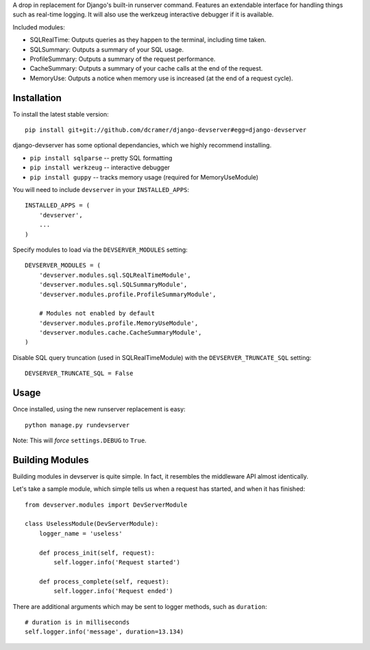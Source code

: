 A drop in replacement for Django's built-in runserver command. Features an extendable interface for handling things such as real-time logging. It will also use the werkzeug interactive debugger if it is available.

.. image:: http://www.pastethat.com/media/files/2010/02/10/Screen_shot_2010-02-10_at_10.05.31_PM.png
   :alt: devserver screenshot

Included modules:

* SQLRealTime: Outputs queries as they happen to the terminal, including time taken.
* SQLSummary: Outputs a summary of your SQL usage.
* ProfileSummary: Outputs a summary of the request performance.
* CacheSummary: Outputs a summary of your cache calls at the end of the request.
* MemoryUse: Outputs a notice when memory use is increased (at the end of a request cycle).

Installation
------------

To install the latest stable version::

	pip install git+git://github.com/dcramer/django-devserver#egg=django-devserver


django-devserver has some optional dependancies, which we highly recommend installing.

* ``pip install sqlparse`` -- pretty SQL formatting
* ``pip install werkzeug`` -- interactive debugger
* ``pip install guppy`` -- tracks memory usage (required for MemoryUseModule)

You will need to include ``devserver`` in your ``INSTALLED_APPS``::

	INSTALLED_APPS = (
	    'devserver',
	    ...
	)

Specify modules to load via the ``DEVSERVER_MODULES`` setting::

	DEVSERVER_MODULES = (
	    'devserver.modules.sql.SQLRealTimeModule',
	    'devserver.modules.sql.SQLSummaryModule',
	    'devserver.modules.profile.ProfileSummaryModule',

	    # Modules not enabled by default
	    'devserver.modules.profile.MemoryUseModule',
	    'devserver.modules.cache.CacheSummaryModule',
	)

Disable SQL query truncation (used in SQLRealTimeModule) with the ``DEVSERVER_TRUNCATE_SQL`` setting::

	DEVSERVER_TRUNCATE_SQL = False

Usage
-----

Once installed, using the new runserver replacement is easy::

	python manage.py rundevserver

Note: This will *force* ``settings.DEBUG`` to ``True``.

Building Modules
----------------

Building modules in devserver is quite simple. In fact, it resembles the middleware API almost identically.

Let's take a sample module, which simple tells us when a request has started, and when it has finished::

	from devserver.modules import DevServerModule
	
	class UselessModule(DevServerModule):
	    logger_name = 'useless'
	    
	    def process_init(self, request):
	        self.logger.info('Request started')
	    
	    def process_complete(self, request):
	        self.logger.info('Request ended')

There are additional arguments which may be sent to logger methods, such as ``duration``::

	# duration is in milliseconds
	self.logger.info('message', duration=13.134)

